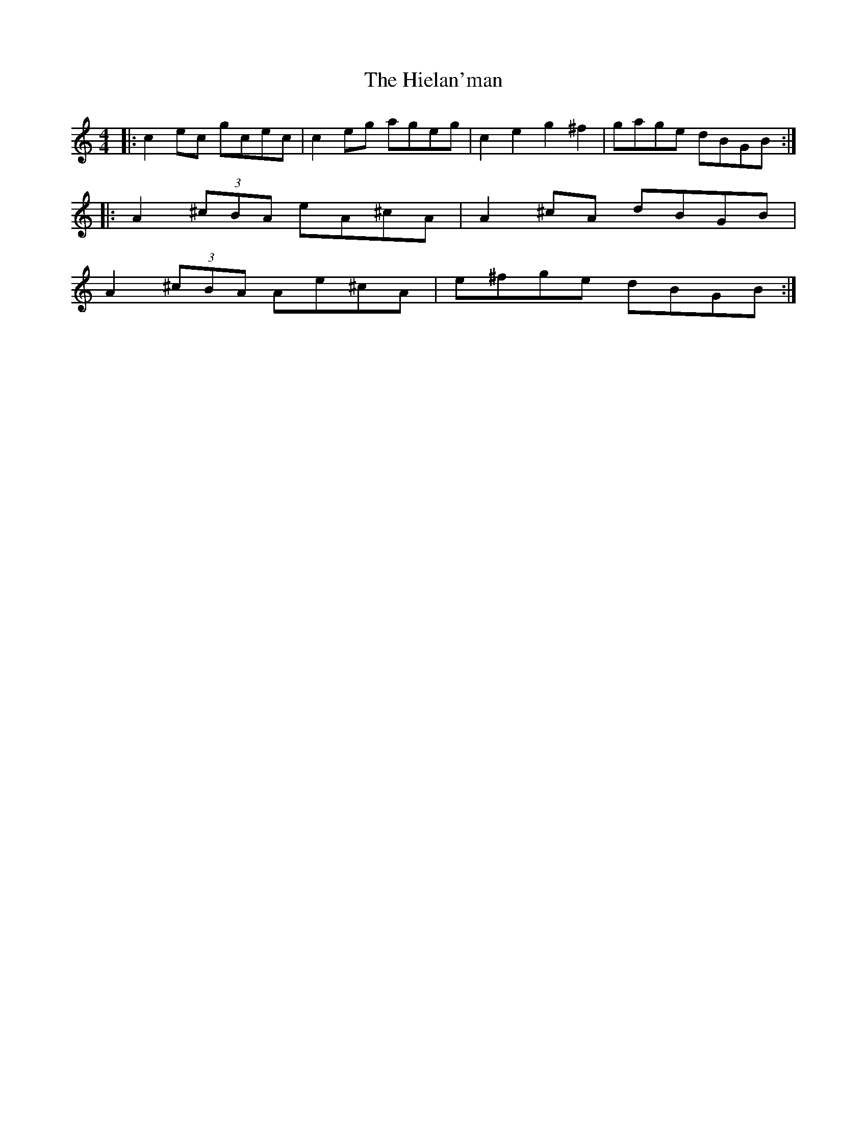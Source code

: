 X: 17333
T: Hielan'man, The
R: reel
M: 4/4
K: Cmajor
|:c2 ec gcec|c2 eg ageg|c2e2 g2^f2|gage dBGB:|
|:A2 (3^cBA eA^cA|A2 ^cA dBGB|
A2 (3^cBA Ae^cA|e^fge dBGB:|

